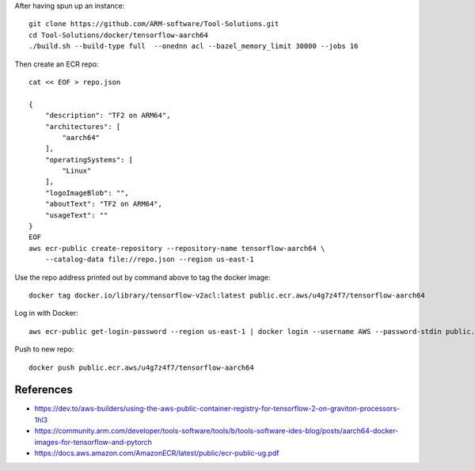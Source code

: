 After having spun up an instance::


    git clone https://github.com/ARM-software/Tool-Solutions.git
    cd Tool-Solutions/docker/tensorflow-aarch64
    ./build.sh --build-type full  --onednn acl --bazel_memory_limit 30000 --jobs 16

Then create an ECR repo::

    cat << EOF > repo.json

    {
        "description": "TF2 on ARM64",
        "architectures": [
            "aarch64"
        ],
        "operatingSystems": [
            "Linux"
        ],
        "logoImageBlob": "",
        "aboutText": "TF2 on ARM64",
        "usageText": ""
    }
    EOF
    aws ecr-public create-repository --repository-name tensorflow-aarch64 \
        --catalog-data file://repo.json --region us-east-1
    
Use the repo address printed out by command above to tag the docker image::

    docker tag docker.io/library/tensorflow-v2acl:latest public.ecr.aws/u4g7z4f7/tensorflow-aarch64

Log in with Docker::

    aws ecr-public get-login-password --region us-east-1 | docker login --username AWS --password-stdin public.ecr.aws

Push to new repo::

    docker push public.ecr.aws/u4g7z4f7/tensorflow-aarch64


References
==========

* https://dev.to/aws-builders/using-the-aws-public-container-registry-for-tensorflow-2-on-graviton-processors-1hl3
* https://community.arm.com/developer/tools-software/tools/b/tools-software-ides-blog/posts/aarch64-docker-images-for-tensorflow-and-pytorch
* https://docs.aws.amazon.com/AmazonECR/latest/public/ecr-public-ug.pdf
